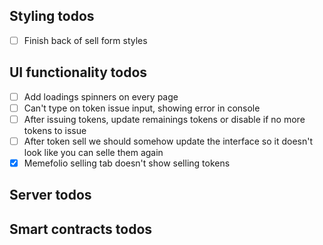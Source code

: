 ** Styling todos

- [ ] Finish back of sell form styles

** UI functionality todos
- [ ] Add loadings spinners on every page
- [ ] Can't type on token issue input, showing error in console
- [ ] After issuing tokens, update remainings tokens or disable if no more tokens to issue
- [ ] After token sell we should somehow update the interface so it doesn't look like you can selle them again
- [X] Memefolio selling tab doesn't show selling tokens

** Server todos

** Smart contracts todos




